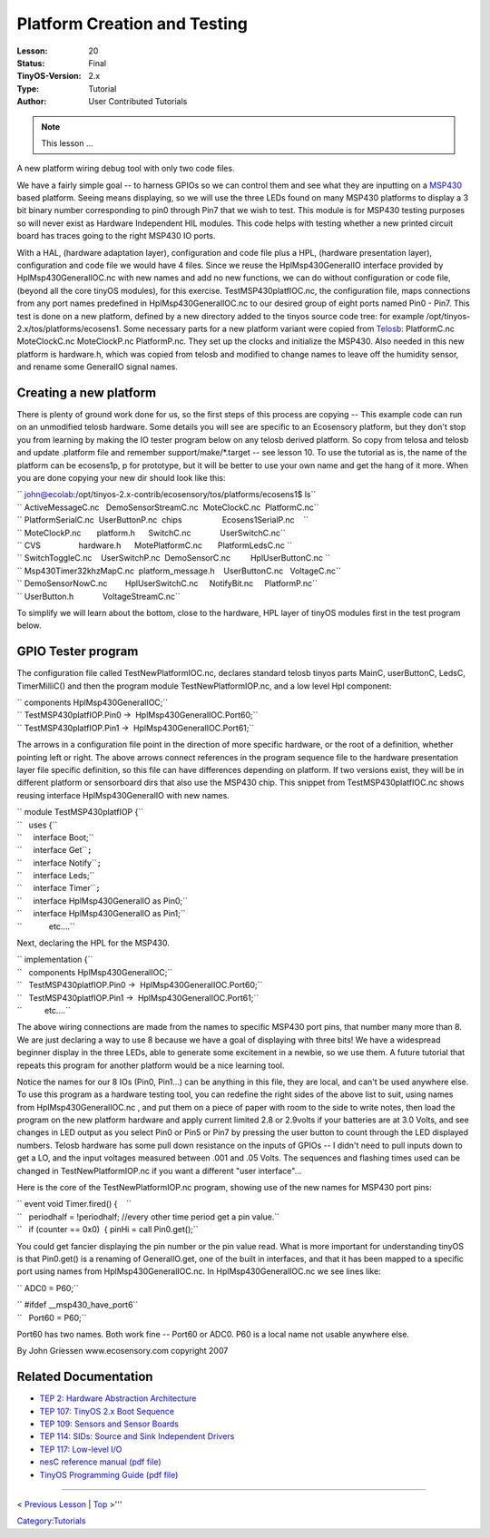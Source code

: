 ===================================================================
Platform Creation and Testing
===================================================================


:Lesson: 20
:Status: Final
:TinyOS-Version: 2.x
:Type: Tutorial
:Author: User Contributed Tutorials

.. Note::

   This lesson ...

A new platform wiring debug tool with only two code files.

We have a fairly simple goal -- to harness GPIOs so we can control them
and see what they are inputting on a `MSP430 <MSP430>`__ based platform.
Seeing means displaying, so we will use the three LEDs found on many
MSP430 platforms to display a 3 bit binary number corresponding to pin0
through Pin7 that we wish to test. This module is for MSP430 testing
purposes so will never exist as Hardware Independent HIL modules. This
code helps with testing whether a new printed circuit board has traces
going to the right MSP430 IO ports.

With a HAL, (hardware adaptation layer), configuration and code file
plus a HPL, (hardware presentation layer), configuration and code file
we would have 4 files. Since we reuse the HplMsp430GeneralIO interface
provided by HplMsp430GeneralIOC.nc with new names and add no new
functions, we can do without configuration or code file, (beyond all the
core tinyOS modules), for this exercise. TestMSP430platfIOC.nc, the
configuration file, maps connections from any port names predefined in
HplMsp430GeneralIOC.nc to our desired group of eight ports named Pin0 -
Pin7. This test is done on a new platform, defined by a new directory
added to the tinyos source code tree: for example
/opt/tinyos-2.x/tos/platforms/ecosens1. Some necessary parts for a new
platform variant were copied from `Telosb <Telosb>`__: PlatformC.nc
MoteClockC.nc MoteClockP.nc PlatformP.nc. They set up the clocks and
initialize the MSP430. Also needed in this new platform is hardware.h,
which was copied from telosb and modified to change names to leave off
the humidity sensor, and rename some GeneralIO signal names.

.. _creating_a_new_platform:

Creating a new platform
=======================

There is plenty of ground work done for us, so the first steps of this
process are copying -- This example code can run on an unmodified telosb
hardware. Some details you will see are specific to an Ecosensory
platform, but they don't stop you from learning by making the IO tester
program below on any telosb derived platform. So copy from telosa and
telosb and update .platform file and remember support/make/*.target --
see lesson 10. To use the tutorial as is, the name of the platform can
be ecosens1p, p for prototype, but it will be better to use your own
name and get the hang of it more. When you are done copying your new dir
should look like this:

| `` john@ecolab:/opt/tinyos-2.x-contrib/ecosensory/tos/platforms/ecosens1$ ls``
| `` ActiveMessageC.nc   DemoSensorStreamC.nc  MoteClockC.nc  PlatformC.nc``
| `` PlatformSerialC.nc  UserButtonP.nc  chips                  Ecosens1SerialP.nc    ``
| `` MoteClockP.nc       platform.h      SwitchC.nc             UserSwitchC.nc``
| `` CVS                 hardware.h      MotePlatformC.nc       PlatformLedsC.nc ``
| `` SwitchToggleC.nc    UserSwitchP.nc  DemoSensorC.nc         HplUserButtonC.nc ``
| `` Msp430Timer32khzMapC.nc  platform_message.h    UserButtonC.nc   VoltageC.nc``
| `` DemoSensorNowC.nc        HplUserSwitchC.nc     NotifyBit.nc     PlatformP.nc``
| `` UserButton.h             VoltageStreamC.nc``

To simplify we will learn about the bottom, close to the hardware, HPL
layer of tinyOS modules first in the test program below.

.. _gpio_tester_program:

GPIO Tester program
===================

The configuration file called TestNewPlatformIOC.nc, declares standard
telosb tinyos parts MainC, userButtonC, LedsC, TimerMilliC() and then
the program module TestNewPlatformIOP.nc, and a low level Hpl component:

| `` components HplMsp430GeneralIOC;``
| `` TestMSP430platfIOP.Pin0 ->  HplMsp430GeneralIOC.Port60;``
| `` TestMSP430platfIOP.Pin1 ->  HplMsp430GeneralIOC.Port61;``

The arrows in a configuration file point in the direction of more
specific hardware, or the root of a definition, whether pointing left or
right. The above arrows connect references in the program sequence file
to the hardware presentation layer file specific definition, so this
file can have differences depending on platform. If two versions exist,
they will be in different platform or sensorboard dirs that also use the
MSP430 chip. This snippet from TestMSP430platfIOC.nc shows reusing
interface HplMsp430GeneralIO with new names.

| `` module TestMSP430platfIOP {``
| ``   uses {``
| ``     interface Boot;``
| ``     interface Get``\ \ ``;``
| ``     interface Notify``\ \ ``;``
| ``     interface Leds;``
| ``     interface Timer``\ \ ``;``
| ``     interface HplMsp430GeneralIO as Pin0;``
| ``     interface HplMsp430GeneralIO as Pin1;``
| ``            etc....``

Next, declaring the HPL for the MSP430.

| `` implementation {``
| ``   components HplMsp430GeneralIOC;``
| ``   TestMSP430platfIOP.Pin0 ->  HplMsp430GeneralIOC.Port60;``
| ``   TestMSP430platfIOP.Pin1 ->  HplMsp430GeneralIOC.Port61;``
| ``          etc....``

The above wiring connections are made from the names to specific MSP430
port pins, that number many more than 8. We are just declaring a way to
use 8 because we have a goal of displaying with three bits! We have a
widespread beginner display in the three LEDs, able to generate some
excitement in a newbie, so we use them. A future tutorial that repeats
this program for another platform would be a nice learning tool.

Notice the names for our 8 IOs (Pin0, Pin1...) can be anything in this
file, they are local, and can't be used anywhere else. To use this
program as a hardware testing tool, you can redefine the right sides of
the above list to suit, using names from HplMsp430GeneralIOC.nc , and
put them on a piece of paper with room to the side to write notes, then
load the program on the new platform hardware and apply current limited
2.8 or 2.9volts if your batteries are at 3.0 Volts, and see changes in
LED output as you select Pin0 or Pin5 or Pin7 by pressing the user
button to count through the LED displayed numbers. Telosb hardware has
some pull down resistance on the inputs of GPIOs -- I didn't need to
pull inputs down to get a LO, and the input voltages measured between
.001 and .05 Volts. The sequences and flashing times used can be changed
in TestNewPlatformIOP.nc if you want a different "user interface"...

Here is the core of the TestNewPlatformIOP.nc program, showing use of
the new names for MSP430 port pins:

| `` event void Timer.fired() {    ``
| ``   periodhalf = !periodhalf; //every other time period get a pin value.``
| ``   if (counter == 0x0)  { pinHi = call Pin0.get();``

You could get fancier displaying the pin number or the pin value read.
What is more important for understanding tinyOS is that Pin0.get() is a
renaming of GeneralIO.get, one of the built in interfaces, and that it
has been mapped to a specific port using names from
HplMsp430GeneralIOC.nc. In HplMsp430GeneralIOC.nc we see lines like:

`` ADC0 = P60;``

| `` #ifdef __msp430_have_port6``
| ``   Port60 = P60;``

Port60 has two names. Both work fine -- Port60 or ADC0. P60 is a local
name not usable anywhere else.

By John Griessen www.ecosensory.com copyright 2007

.. _related_documentation:

Related Documentation
=====================

-  `TEP 2: Hardware Abstraction
   Architecture <http://tinyos.net/tinyos-2.x/doc/html/tep2.html>`__
-  `TEP 107: TinyOS 2.x Boot
   Sequence <http://tinyos.net/tinyos-2.x/doc/html/tep107.html>`__
-  `TEP 109: Sensors and Sensor
   Boards <http://tinyos.net/tinyos-2.x/doc/html/tep109.html>`__
-  `TEP 114: SIDs: Source and Sink Independent
   Drivers <http://tinyos.net/tinyos-2.x/doc/html/tep114.html>`__
-  `TEP 117: Low-level
   I/O <http://tinyos.net/tinyos-2.x/doc/html/tep117.html>`__
-  `nesC reference manual (pdf
   file) <http://nescc.sourceforge.net/papers/nesc-ref.pdf>`__
-  `TinyOS Programming Guide (pdf
   file) <http://www.tinyos.net/tinyos-2.x/doc/pdf/tinyos-programming.pdf>`__

--------------

.. raw:: html

   <center>

< `Previous Lesson <Writing_Low-Power_Applications>`__ \|
`Top <TinyOS_Tutorials>`__ >'''

.. raw:: html

   </center>

`Category:Tutorials <Category:Tutorials>`__
